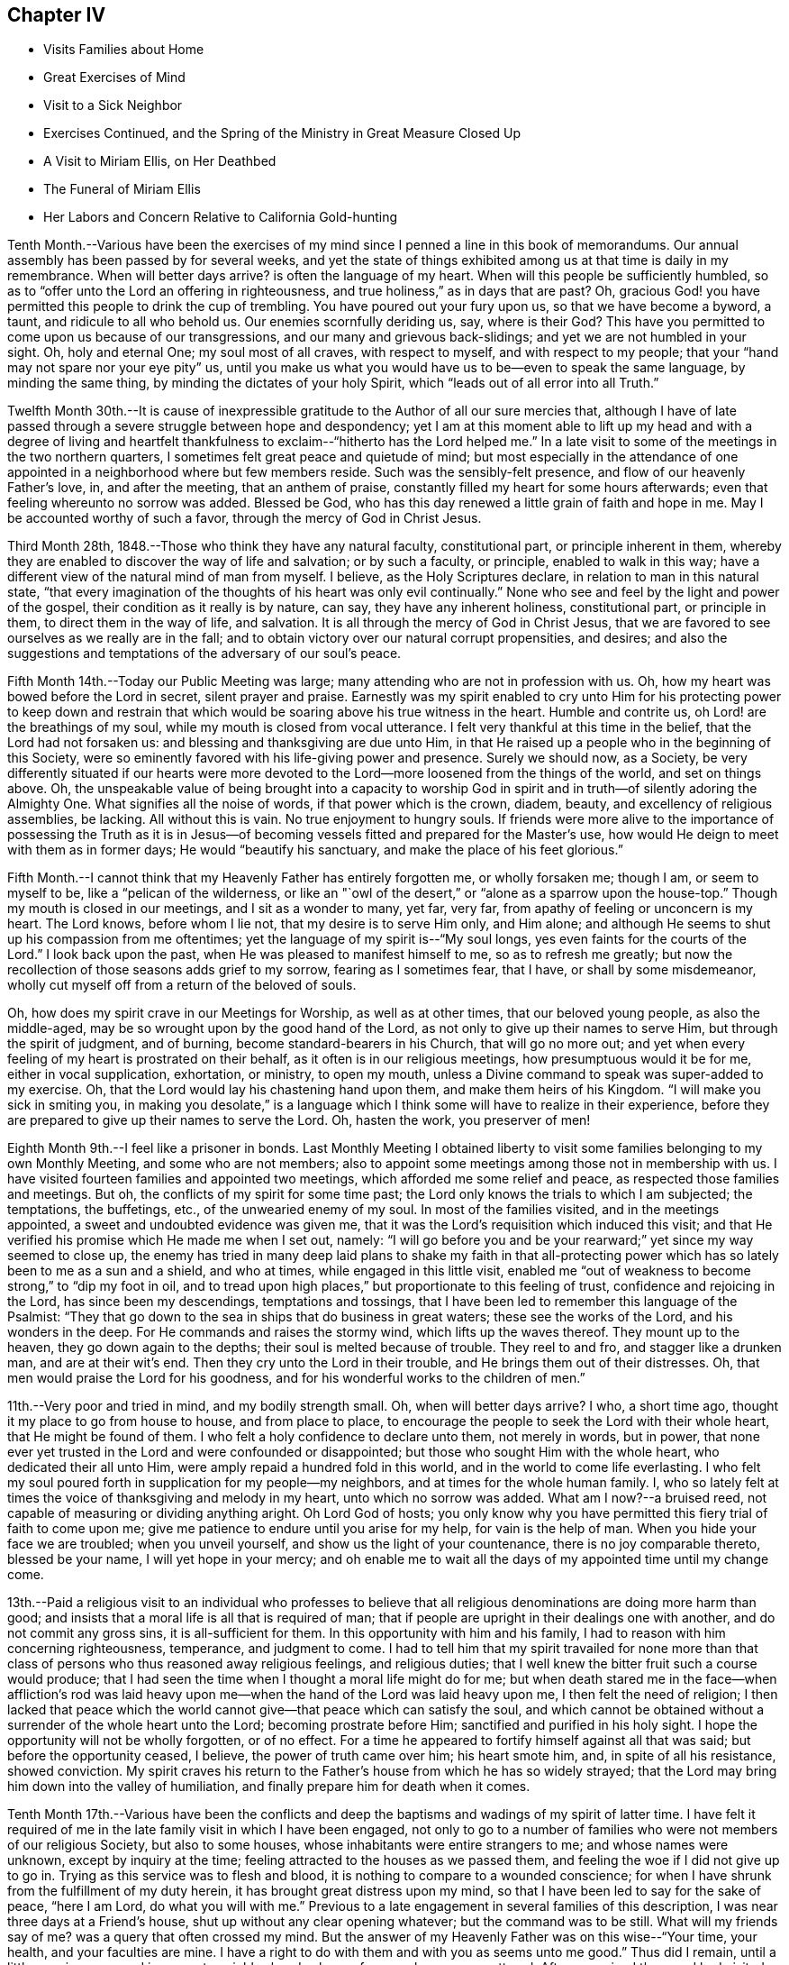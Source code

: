 == Chapter IV

[.chapter-synopsis]
* Visits Families about Home
* Great Exercises of Mind
* Visit to a Sick Neighbor
* Exercises Continued, and the Spring of the Ministry in Great Measure Closed Up
* A Visit to Miriam Ellis, on Her Deathbed
* The Funeral of Miriam Ellis
* Her Labors and Concern Relative to California Gold-hunting

Tenth Month.--Various have been the exercises of my
mind since I penned a line in this book of memorandums.
Our annual assembly has been passed by for several weeks,
and yet the state of things exhibited among us at that time is daily in my remembrance.
When will better days arrive? is often the language of my heart.
When will this people be sufficiently humbled,
so as to "`offer unto the Lord an offering in righteousness,
and true holiness,`" as in days that are past? Oh,
gracious God! you have permitted this people to drink the cup of trembling.
You have poured out your fury upon us, so that we have become a byword, a taunt,
and ridicule to all who behold us. Our enemies scornfully deriding us, say,
where is their God? This have you permitted to
come upon us because of our transgressions,
and our many and grievous back-slidings; and yet we are not humbled in your sight.
Oh, holy and eternal One; my soul most of all craves, with respect to myself,
and with respect to my people; that your "`hand may not spare nor your eye pity`" us,
until you make us what you would have us to be--even to speak the same language,
by minding the same thing, by minding the dictates of your holy Spirit,
which "`leads out of all error into all Truth.`"

Twelfth Month 30th.--It is cause of inexpressible
gratitude to the Author of all our sure mercies that,
although I have of late passed through a severe struggle between hope and despondency;
yet I am at this moment able to lift up my head and with a degree of living
and heartfelt thankfulness to exclaim--"`hitherto has the Lord helped me.`"
In a late visit to some of the meetings in the two northern quarters,
I sometimes felt great peace and quietude of mind;
but most especially in the attendance of one appointed
in a neighborhood where but few members reside.
Such was the sensibly-felt presence, and flow of our heavenly Father`'s love, in,
and after the meeting, that an anthem of praise,
constantly filled my heart for some hours afterwards;
even that feeling whereunto no sorrow was added.
Blessed be God,
who has this day renewed a little grain of faith and
hope in me. May I be accounted worthy of such a favor,
through the mercy of God in Christ Jesus.

Third Month 28th, 1848.--Those who think they have any natural faculty,
constitutional part, or principle inherent in them,
whereby they are enabled to discover the way of life and salvation; or by such a faculty,
or principle, enabled to walk in this way;
have a different view of the natural mind of man from myself.
I believe, as the Holy Scriptures declare, in relation to man in this natural state,
"`that every imagination of the thoughts of his heart was only evil continually.`"
None who see and feel by the light and power of the gospel,
their condition as it really is by nature, can say, they have any inherent holiness,
constitutional part, or principle in them, to direct them in the way of life,
and salvation.
It is all through the mercy of God in Christ Jesus,
that we are favored to see ourselves as we really are in the fall;
and to obtain victory over our natural corrupt propensities, and desires;
and also the suggestions and temptations of the adversary of our soul`'s peace.

Fifth Month 14th.--Today our Public Meeting was large;
many attending who are not in profession with us. Oh,
how my heart was bowed before the Lord in secret, silent prayer and praise.
Earnestly was my spirit enabled to cry unto Him for his protecting power to keep
down and restrain that which would be soaring above his true witness in the heart.
Humble and contrite us, oh Lord! are the breathings of my soul,
while my mouth is closed from vocal utterance.
I felt very thankful at this time in the belief, that the Lord had not forsaken us:
and blessing and thanksgiving are due unto Him,
in that He raised up a people who in the beginning of this Society,
were so eminently favored with his life-giving power and presence.
Surely we should now, as a Society,
be very differently situated if our hearts were more devoted
to the Lord--more loosened from the things of the world,
and set on things above.
Oh, the unspeakable value of being brought into a capacity to worship God
in spirit and in truth--of silently adoring the Almighty One.
What signifies all the noise of words, if that power which is the crown, diadem, beauty,
and excellency of religious assemblies, be lacking.
All without this is vain.
No true enjoyment to hungry souls.
If friends were more alive to the importance of possessing the Truth as it
is in Jesus--of becoming vessels fitted and prepared for the Master`'s use,
how would He deign to meet with them as in former days;
He would "`beautify his sanctuary, and make the place of his feet glorious.`"

Fifth Month.--I cannot think that my Heavenly Father has entirely forgotten me,
or wholly forsaken me; though I am, or seem to myself to be,
like a "`pelican of the wilderness,
or like an "`owl of the desert,`" or "`alone as a sparrow upon the house-top.`"
Though my mouth is closed in our meetings, and I sit as a wonder to many, yet far,
very far, from apathy of feeling or unconcern is my heart.
The Lord knows, before whom I lie not, that my desire is to serve Him only,
and Him alone; and although He seems to shut up his compassion from me oftentimes;
yet the language of my spirit is--"`My soul longs,
yes even faints for the courts of the Lord.`"
I look back upon the past, when He was pleased to manifest himself to me,
so as to refresh me greatly;
but now the recollection of those seasons adds grief to my sorrow,
fearing as I sometimes fear, that I have, or shall by some misdemeanor,
wholly cut myself off from a return of the beloved of souls.

Oh, how does my spirit crave in our Meetings for Worship, as well as at other times,
that our beloved young people, as also the middle-aged,
may be so wrought upon by the good hand of the Lord,
as not only to give up their names to serve Him, but through the spirit of judgment,
and of burning, become standard-bearers in his Church, that will go no more out;
and yet when every feeling of my heart is prostrated on their behalf,
as it often is in our religious meetings, how presumptuous would it be for me,
either in vocal supplication, exhortation, or ministry, to open my mouth,
unless a Divine command to speak was super-added to my exercise.
Oh, that the Lord would lay his chastening hand upon them,
and make them heirs of his Kingdom.
"`I will make you sick in smiting you,
in making you desolate,`" is a language which I think
some will have to realize in their experience,
before they are prepared to give up their names to serve the Lord.
Oh, hasten the work, you preserver of men!

Eighth Month 9th.--I feel like a prisoner in bonds.
Last Monthly Meeting I obtained liberty to visit some
families belonging to my own Monthly Meeting,
and some who are not members;
also to appoint some meetings among those not in membership with us.
I have visited fourteen families and appointed two meetings,
which afforded me some relief and peace, as respected those families and meetings.
But oh, the conflicts of my spirit for some time past;
the Lord only knows the trials to which I am subjected; the temptations, the buffetings,
etc., of the unwearied enemy of my soul.
In most of the families visited, and in the meetings appointed,
a sweet and undoubted evidence was given me,
that it was the Lord`'s requisition which induced this visit;
and that He verified his promise which He made me when I set out, namely:
"`I will go before you and be your rearward;`" yet since my way seemed to close up,
the enemy has tried in many deep laid plans to shake my faith in that
all-protecting power which has so lately been to me as a sun and a shield,
and who at times, while engaged in this little visit,
enabled me "`out of weakness to become strong,`" to "`dip my foot in oil,
and to tread upon high places,`" but proportionate to this feeling of trust,
confidence and rejoicing in the Lord, has since been my descendings,
temptations and tossings, that I have been led to remember this language of the Psalmist:
"`They that go down to the sea in ships that do business in great waters;
these see the works of the Lord, and his wonders in the deep.
For He commands and raises the stormy wind, which lifts up the waves thereof.
They mount up to the heaven, they go down again to the depths;
their soul is melted because of trouble.
They reel to and fro, and stagger like a drunken man, and are at their wit`'s end.
Then they cry unto the Lord in their trouble, and He brings them out of their distresses.
Oh, that men would praise the Lord for his goodness,
and for his wonderful works to the children of men.`"

11th.--Very poor and tried in mind, and my bodily strength small.
Oh, when will better days arrive? I who, a short time ago,
thought it my place to go from house to house, and from place to place,
to encourage the people to seek the Lord with their whole heart,
that He might be found of them.
I who felt a holy confidence to declare unto them, not merely in words, but in power,
that none ever yet trusted in the Lord and were confounded or disappointed;
but those who sought Him with the whole heart, who dedicated their all unto Him,
were amply repaid a hundred fold in this world,
and in the world to come life everlasting.
I who felt my soul poured forth in supplication for my people--my neighbors,
and at times for the whole human family.
I, who so lately felt at times the voice of thanksgiving and melody in my heart,
unto which no sorrow was added.
What am I now?--a bruised reed, not capable of measuring or dividing anything aright.
Oh Lord God of hosts;
you only know why you have permitted this fiery trial of faith to come upon me;
give me patience to endure until you arise for my help, for vain is the help of man.
When you hide your face we are troubled; when you unveil yourself,
and show us the light of your countenance, there is no joy comparable thereto,
blessed be your name, I will yet hope in your mercy;
and oh enable me to wait all the days of my appointed time until my change come.

13th.--Paid a religious visit to an individual who professes to believe that
all religious denominations are doing more harm than good;
and insists that a moral life is all that is required of man;
that if people are upright in their dealings one with another,
and do not commit any gross sins, it is all-sufficient for them.
In this opportunity with him and his family,
I had to reason with him concerning righteousness, temperance, and judgment to come.
I had to tell him that my spirit travailed for none more than that
class of persons who thus reasoned away religious feelings,
and religious duties; that I well knew the bitter fruit such a course would produce;
that I had seen the time when I thought a moral life might do for me;
but when death stared me in the face--when affliction`'s rod was laid
heavy upon me--when the hand of the Lord was laid heavy upon me,
I then felt the need of religion;
I then lacked that peace which the world cannot
give--that peace which can satisfy the soul,
and which cannot be obtained without a surrender of the whole heart unto the Lord;
becoming prostrate before Him; sanctified and purified in his holy sight.
I hope the opportunity will not be wholly forgotten, or of no effect.
For a time he appeared to fortify himself against all that was said;
but before the opportunity ceased, I believe, the power of truth came over him;
his heart smote him, and, in spite of all his resistance, showed conviction.
My spirit craves his return to the Father`'s house from which he has so widely strayed;
that the Lord may bring him down into the valley of humiliation,
and finally prepare him for death when it comes.

Tenth Month 17th.--Various have been the conflicts and deep
the baptisms and wadings of my spirit of latter time.
I have felt it required of me in the late family visit in which I have been engaged,
not only to go to a number of families who were not members of our religious Society,
but also to some houses, whose inhabitants were entire strangers to me;
and whose names were unknown, except by inquiry at the time;
feeling attracted to the houses as we passed them,
and feeling the woe if I did not give up to go in.
Trying as this service was to flesh and blood,
it is nothing to compare to a wounded conscience;
for when I have shrunk from the fulfillment of my duty herein,
it has brought great distress upon my mind,
so that I have been led to say for the sake of peace, "`here I am Lord,
do what you will with me.`" Previous to a late
engagement in several families of this description,
I was near three days at a Friend`'s house, shut up without any clear opening whatever;
but the command was to be still.
What will my friends say of me? was a query that often crossed my mind.
But the answer of my Heavenly Father was on this wise--"`Your time, your health,
and your faculties are mine.
I have a right to do with them and with you as seems unto me good.`"
Thus did I remain, until a little opening appeared in a remote neighborhood,
where a few members were scattered.
After we arrived there and had visited most of those who were members,
I felt hedged in on every side;
and began to wonder whether I should ever get away from there alive;
but as I endeavored to turn my mind unto the Lord,
and to seek for strength and ability to do his will,
it came into my mind to inquire of the Friend at whose house we were,
concerning his children, who had married out of Society; where they were settled,
and being informed that several of them were near-by,
I soon saw I must go to their houses, as well as to some others which we had passed,
to whose inhabitants we were entire strangers.
This dedication, though greatly in the cross, yielded peace.

20th.--Oh, gracious Father, my heart is greatly in need of your healing balm.
My spirit is wounded, and a wounded spirit who can bear.
I have not been willing enough to suffer for your precious truth`'s sake,
for the sake of my dear Redeemer,
who died for me. Oh! enable me to become resigned to your blessed will,
whatever it may cost me, dearest Father give me not over to a reprobate mind;
for you have all power,
and can enable me to drink the remaining bitter draughts which you may dispense,
or permit for me. Dearest Lord, remember my affliction,
and enable me to say in deed and in truth, "`your kingdom come,
your will be done`" in me, and by me, and through me,
unworthy worm as I am. Oh! "`let not your hand spare, nor your eye pity`" me,
until you cause me to surrender my will in all things unto your holy will.
Dearest Father, look down with an eye of compassion, and behold my distress;
and with the crook of your love, in your own way and time, turn this gloom into sunshine,
and fit, and prepare me;
though it be through great tribulation for a mansion in the heavens.

In my late family visit,
I fear that I have not been willing enough at all times to
bear my burden with Christian patience and resignation.
The language of my heart has often been--you require hard things.
Oh, Lord! if you deal thus with me, take away my life,
for my burden is greater than I know how to endure.
And I have felt the truth of this saying of our blessed Lord--
"`Whosoever he be that forsakes not all that he has,
cannot be my disciple.`"
Yet I know not that I ever had more cause to marvel at the glorious
manifestations of light and strength vouchsafed in times of great need,
than in this visit.
But in times of great proving, the exercise through which I had to pass,
seemed sometimes almost insupportable; so that sleep was often taken from me;
and the desire for food was not known: and now should further provings be necessary,
and a requisition again to go forth, plainly manifested;
I crave to become resigned to his will,
who has a right to dispose of us as seems unto Him good;
though it may lead us to become as spectacles to the world, to angels, and to men.
Oh, may the short space of my existence here be spent to the honor of my God;
and may I count nothing too dear to part with for his blessed name`'s sake,
that the winding up of my days may be peace.

28th.--I feel it to be a time of great importance to me. The Isaacs are called for,
and if I omit to surrender all up into the hands of the Lord, great will be my loss.
I crave to become resigned to my Heavenly Father`'s will in all things;
but of myself I cannot become resigned.
Dearest Father, grant me resignation to your will, and enable me to dedicate body,
soul and spirit to you, yours I am, and yours I desire to be, with acceptance,
through your well-beloved Son, who gave himself a ransom for me.

Eleventh Month 3rd.--The enemy is continually endeavoring to
persuade me that I shall never be able to hold out to the end;
that I shall "`one day fall by the hand of Saul.`"
But the exercise of my spirit is, when of ability to crave anything for myself;
that the Lord would not spare me nor forsake me,
but make of me just what He would have me to be. A few moments of sunshine now and then;
and a calm and peaceful mind, which is at times my experience,
convinces me how possible it would be for my
Heavenly Father to change the storm into a calm,
and the midnight gloom into the light of the glorious day.
When the "`Son of righteousness is pleased to arise with healing in
his wings,`" how glorious is his work and appearance in the heart.
Or when He is pleased to hide himself, who then can behold Him;
whether it be done against a nation, or against a man only.
If the deep wadings, tossings, and conflicts of spirit, through which I have passed,
and am passing; and may yet have to endure, only have a tendency to refine and purify me,
and make me a vessel fit to bear the inscription of holiness unto the Lord,
it will be enough.
Oh, my soul rejoice and be exceeding glad because of these dispensations,
if in the winding up of your pilgrimage here,
an admission into the realms of never-ending felicity, and joy, be given you.
"`Count it all joy,`" said an experienced Apostle,
"`when you fall into various temptations,`" knowing that the
trial of your faith is much more precious than gold or silver.

I know not that I have ever felt so broken to pieces before the Lord,
as in the late family visit, in which I have been engaged;
and for wise purposes known only unto Him;
I have been kept from returning the Minute granted me in the Seventh Month last;
though it is greatly in the cross so long to feel under the exercise of a visit,
which I had hoped to get through with in a few weeks after
obtaining liberty to perform it. But when I consider that for
years previous to laying this prospect before my friends,
it had at times dwelt with great weight upon my mind,
I wish not now to draw back from making any visit to any one,
or to any family which the truth requires;
for I have often said in my heart in going from one house to another,
greatly in the cross; surely the dregs of the cup of suffering will be wrung out,
when this visit shall have been accomplished;
and had it not been for the help of Him who lays
nothing upon us but what He will enable us to bear;
if we look unto Him with a single eye--had it not been for his help,
making a way for me where there appeared no way,
I should have utterly fainted and given out.
Blessed be his name, I will yet strive to serve Him more faithfully.
Enable me, holy Father! to wrestle for the blessing until the break of day,
that I may not be one of those who draw back unto the perdition of the ungodly.

18th.--I have felt that it would be best for me
to record my feelings of yesterday evening.
After our Quarterly Meeting, which to me was a very trying one,
having sat under a painful, lifeless, wordy ministry;
a secret breathing was begotten in my heart on this wise--"`Oh,
for the substance of religion,
for the life-giving presence of Him whom we profess to serve.`"
Soon after which a solemnity of feeling and song of praise filled my
heart comparable to this--"`My soul does magnify the Lord;
and my spirit does rejoice in God my Savior.`"
Such seasons of refreshment from the presence of the Lord, how humbling to one,
the language of whose heart often is--"`My way is hid from the Lord,
and my judgment is passed over from my God.`"
I crave that no poor, tried, distressed mortal man,
woman or child may despair of the mercy of God in Christ Jesus;
how have I been brought into sympathy, and my spirit travailed with,
and for the afflicted, the tossed and the tempted;
how have I been as it were in the deeps, where the weeds have been wrapped about my head;
where no hand save that of the Lord`'s could succor.
Oh, trust in the Lord, whoever you are; and whatever your trials may be,
who are seeking after durable riches and righteousness; "`trust in the Lord forever,
for in the Lord Jehovah is everlasting strength;`" for out of the pit,
and from the pit of despair,
has the Lord raised me up. He has also "`put a new song into my mouth,
even praises to his name;`" rejoice, oh my soul, with trembling; yes,
rejoice and be exceeding glad that your God has not forsaken you, has not forgotten you;
when you were nigh the grave He raised you up;
when you stumbled and fell like a weak young child, he raised you up;
when your near and dear relatives, one after another, were taken from you,
He gave you strength to bear the loss with resignation.
And now, when your way seems through a narrow and thorny path,
He does at seasons show himself marvelous unto you;
tremble you before Him and keep the word of his patience,
that you may be accounted worthy, through the Son of his love, of protection and peace.

Today, when returning from our Meeting for Worship,
which to me was a solemn time in silence;
this language sweetly revived in my mind--"`For a small moment have I forsaken you;
but with great mercies will I gather you.
In a little wrath I hid my face from you for a moment;
but with everlasting kindness will I have mercy on you, says the Lord your Redeemer.`"
Oh, this is choice food of encouragement and consolation, not to be trifled with,
and lavished out to others; but for the sake of some poor, tried,
tossed and tempted ones,
who may think their way the most gloomy and discouraging of any other, do I record this;
believing the Lord is able to change the fruitful field into a barren wilderness,
and the barren wilderness into a fruitful field,
and it seems to me that I can do no less than acknowledge his might, and his power,
who alone is worthy of all praise and thanksgiving.
"`Bless the Lord, oh my soul, and all that is within me, bless his holy name.`"

22nd.--Passed our Monthly Meeting under great exercise of spirit;
not feeling at liberty to return the Minute granted me
in the Seventh Month last to visit families.
Oh, the wormwood and gall; if it be to reduce and humble me, your will, oh God, be done.

Twelfth Month 3rd.--Today sat in our Meeting for Worship,
with my spirit bowed down in supplication for light and
strength to pursue the path of duty myself;
and for the Lord`'s presence in our assemblies.
Thought I could adopt the language of my dear sister Lydia on her deathbed:
"`Surely I could not seek the Lord so earnestly, if his presence was not near me.`" Oh,
Lord, strengthen me to do your will, that I may be yours here, and yours hereafter.
Your will be done in me, and by me, and through me. Amen and amen.

First Month 9th, 1849.--Surely I have never been so long,
and so much like a prisoner in bonds as of latter times.
It is now nearly six months since I obtained liberty to
visit the families of my own Monthly Meeting,
and some not in membership with us. I have visited about one hundred and forty families;
several of whom were not in membership with us,
and some to whom I was an entire stranger.
But for nearly three months past my way has been closed up,
and no opening to return my Minute to the Monthly Meeting.
Oh, gracious God! you only know the depths of distress into
which my spirit has again and again been plunged;
longing desires have been raised in my heart after you, and to be found your humble,
dependent child.
Oh, look down with an eye of compassion upon me; prosper your own work;
and let it take what strokes it may to purify me,
"`let not your hand spare`" me until you are pleased to say, it is enough.

10th.--On taking my seat today in our Week-day Meeting,
my mind was quickly brought into a solemn consideration of our frailty and unworthiness,
and I could not suppress the rising tear.
A humble hope lives in my heart, that the Lord will not utterly forsake me;
but when He has tried me, I shall come forth the better for all my proving.
Oh, how much better is one moment in his presence than a thousand void thereof;
though they may be spent in the midst of our earthly friends, and those too whom we love;
yet in the absence of the beloved of souls, how can my spirit but mourn? Oh,
that I was more worthy, and willing to suffer for the blessed Truth.
Then shall I not be ashamed when I have respect unto all your commandments.
"`Lord teach me to number my days, that I may know how frail I am,
and apply my heart unto wisdom.`"
My spirit bowed in supplication for myself and friends,
though no vocal utterance was required;
and unless an express command to speak or a gentle intimation
which may be distinguished from the voice of the stranger,
let my lips be sealed in silence,
and I not presume to utter words without that life-giving
sound which renders that which is piped or harped,
acceptable to the anointed ear and profitable to the people.

14th.--I am brought into great extremity.
Oh, Lord! look down with an eye of compassion upon me in my present condition.
You know the distress that I feel,
and how impossible it is for me to do anything towards relief
without your superintending and supervening power.
Look down, I beseech you, and gather my mind into a trustful, quiet, resigned frame.
I ask not for any change in my outward circumstances,
or for a multiplication of outward enjoyments;
but for the continuation of your protecting power and presence,
to an unworthy worm of the dust.
You know the extremity that I feel, and how liable I am, or may be,
to cast away my confidence in you,
and sell that precious inheritance for a mess of
pottage--something for the fleshly part to feed upon.
Oh, forsake me not, neither let your hand spare me, but in wrath remember mercy.

18th.--My mind is more calm and quiet than yesterday.
Scarcely have I known such a plunge into the abyss of sorrow and distress.
Scarcely could I refrain from crying aloud, "`My God, my God,
why have you forsaken me;`" "`why are you so far from helping me?`" Verily,
is there not a cause for my sorrow? When I look around and see the lukewarmness
and indifference prevailing among such a highly professing people as we are,
and the zeal too which is not according to the knowledge of God,
how can I but mourn? But this is not all.
When I consider my own weakness and natural tendency to corruption,
and how far short I have come of filling up my measure
of suffering and exercise for the body`'s sake,
which is the Church; how can I but mourn? Lord prove me and try me; make me white;
fit and prepare me for a mansion in heaven,
where all sorrow and sighing shall forever flee away.

28th.--The experience of this day is worth recording.
After a night spent in the most indescribable anguish of spirit,
how has the Lord interposed,
and by his Spirit lifted up a standard against the floods of the enemy.
On taking my seat today in our religious meeting;
this language ran through my mind--"`I will bear the
indignation of the Lord until He plead my cause, and execute judgment for me.`"
Which was soon followed by this--
"`The Lord on high is mightier than the noise of many waters;
yes, than the mighty waves of the sea.`"
Oh, how did the Lord still the tumult of my soul.
He arose, and rebuked the winds and the waves, and behold there was a great calm.
"`Bless the Lord, oh, my soul, and all that is within me, bless his holy name.
Bless the Lord, oh, my soul, and forget not all his benefits;
who forgives all your iniquities; who heals all your diseases;
who redeems your life from destruction;
who crowns you with lovingkindness and tender mercies;
who satisfies your mouth with good things;
so that your youth is renewed like the eagle`'s. The Lord executes
righteousness and judgment for all that are oppressed.`"

Fourth Month 9th.--Gracious God!
You who, in days past, was my "`Urim and my Thummin;`" so that I had no need to ask,
who it was, or what it was; knowing that it was your light, grace, truth and power,
over and above all in me, that enabled me to say in the midst of suffering,
and prospect of severe trials and suffering--"`Not as I will, but as you will.`"
Oh! enable me, gracious Father, once more to bow down before you in humble,
heartfelt resignation and obedience to your holy will; here I am, do with me,
make of me, what seems unto you good.
You who see my condition,
grant light and strength to move and walk in. Dearest Father! forgive my iniquities,
pass by my transgressions, and remember my sins no more.
Help the helpless; you alone can comfort, help and satisfy my soul.
Lord! deliver me, I beseech you, from my enemies which war against my soul,
and enable me to say--"`Yours is the power, and the wisdom, and the glory forever.`"

Fifth Month 26th.--Oh, holy Father! look down, I beseech you, upon a poor,
unworthy worm of the dust; enable me to follow you in the regeneration.
You know my frailties and shortcomings; have compassion upon me,
for you know the revilings of the enemy, and his temptations,
and how impossible it is for me to escape his wiles,
without your immediate interposition for my deliverance.
You know the scoffs, sneers and revilings of those who watch for my halting.
Oh interpose, I beseech you,
and "`let not your hand spare nor your eye pity,`" until you execute judgment for me.

Ninth Month 30th.--The troubles of my heart are
enlarged unless the Lord undertake for me;
unless He take care of and preserve me, I shall surely sink below hope.
Oh help, gracious God, and sanctify me, body, soul and spirit;
for I am grievously oppressed.

Tenth Month 25th.--"`I, even I,
am he that blots out your transgressions as a
thick cloud and will not remember your sins.`"
This comfortable language,
sprang up in my heart to the brightening of the gloomy prospect before me. The Lord
only knows the extent of the misery and distress which my spirit suffers;
and why it is thus with me. Lord be gracious unto me,
and hear my supplication which I make day and night unto you.

Eleventh Month 3rd.--Surely my Heavenly Father has a special
design concerning me to be accomplished in thus permitting the
floods of unutterable distress to rise higher and higher,
until it seems as if I was verging to that point where all consolation ends.
Surely,
there was wisdom in those words addressed to me a few
years ago by a dear Friend on her deathbed:
"`You have been greatly favored; do not give out, nor give way to discouragement.`"
The enemy is permitted to tempt and try me far more than I
have words to convey an adequate idea of. Surely it is mercy,
everlasting mercy, that has hitherto enabled me to hope against hope,
to cast not away my confidence in the Lord.
I can feel for the miserable, for the tossed, and the tempted; and it seems to me,
that my spirit is in travail, and bound up in sympathy with the afflicted and distressed.
Oh, my soul, struggle on and let not go your hold, but ask for mercy, unutterable,
everlasting mercy.
I remember, when on a sick-bed several years ago,
that the consolations of the Lord were so abundantly poured into my soul;
and so great and wonderful did his might and majesty appear, that I thought, then,
that I could trust in his mercy,
no matter how dark and gloomy the days and years
might be through which I might have to pass.

But alas! the manna gathered yesterday will not answer to live upon today.
A fresh supply of that faith and confidence which enables us to call Jesus Lord,
must be experienced; or where will we land? even in the labyrinth of doubt and dismay.
Despair takes hold of me,
and in vain I recur to any past experience of my life for consolation.
If the Lord help me not, how vain is every sublunary assistance.
A competence of the good things of this life;
the choice blessings of faithful and interested friends fail, utterly fail,
to afford that consolation which the hungry and thirsty soul is needing;
and which if not obtained, all outward enjoyments will be of no avail.
Strengthen me, oh holy Father, to trust in you, the Shepherd and Bishop of souls;
you know that I desire to trust in you, to love and serve you above all.
Oh! "`create in me a clean heart and renew a right spirit within me,`"
that I may yet praise you on the banks of deliverance;
and prepare me to praise you forever, whatever strokes it may take.

Eleventh Month.--It has now been more than a year since
I opened my mouth in our Meetings for Worship at home,
except once.
The Lord`'s name be praised,
in that He has kept me from offering a vain oblation in words; or like Saul,
to offer before the coming of Samuel.
Our dear friend M. Kite attended our last Yearly Meeting;
and I think was favored to enter into sympathy with the suffering seed.
How was her spirit clothed with exercise in the last sitting of the meeting,
for those whose harps were hung on the willows,
and who could not rejoice while the true seed was in bondage.
My spirit, which had been bowed down with unutterable distress and exercise,
said amen to her communication,
and could rejoice that every "`knee had not bowed to Baal,
nor all kissed his image;`" though it seemed that the floods
of the dragon were poured out upon the true Church,
to destroy, if possible, the true seed of the kingdom.

9th.--My mind has been more tranquil for a few days past than for some weeks previous.
Until the "`Son of righteousness is pleased to arise with
healing in his wings,`" mourning must be my covering.
When and while the Lord is pleased to keep the city, there can no harm befall it;
but when He withdraws his help, where shall we flee for succor,
or when He veils his face who then can behold him? My
spirit has been mingling with the miserable,
but when it feels calm and composed, confiding in the mercy of God in Christ Jesus,
how great is the change.
Shall I ever forget the days of mourning and nights of grief
which I have passed through for twelve months past.
Lord forgive the impatience of my spirit and the lamentations of my soul,
for when the bridegroom is taken away, who can but fast?

14th.--Visited dear cousin Miriam Ellis.
Soon after taking my seat in her room, this language ran through my mind:
"`A holy solemnity,
a holy convocation,`"--accompanied with a belief
that the dear sufferer was preparing for,
and nearly ready to be gathered into, a mansion in heaven.
She expressed herself as being in a comfortable state of mind, saying,
she had heard the language, and she thought that she knew the voice, which said unto her,
"`I will never leave you nor forsake you.`"
Repeating the passage, "`Great and marvelous are your works, Lord God Almighty;
just and true are all your ways, you King of Saints,`" adding,
"`if any one ever had cause thus to exclaim,
it is I.`" She also dwelt with emphasis upon the mercy of God in Christ Jesus, saying,
it was all mercy--adorable, everlasting mercy, that enabled her to feel calm,
and composed, when it appeared at times that her breath was leaving her,
not feeling the least alarmed thereat.
She also dwelt, at some length, upon the situation of our poor Society;
expressing her belief, that those only who remain faithful unto the Lord,
that experience "`judgment laid to the line,
and righteousness to the plumb line`" in themselves,
would be enabled to stand against the wiles of the devil;
that he was trying to lay waste the whole heritage of God,
but he would not be permitted to do it; that there would be a remnant preserved;
but she believed Friends would have to come out of the mixture,
"`Come out from among them, and be separate,`" had often been the language of her heart,
particularly of latter time.
She wanted Friends to stand plumb for the precious
principles and testimonies given us to bear;
and much more of a similar nature.

19th.--Last Seventh-day, the 17th, was our Quarterly Meeting.
After the shutters were closed, and near the close of the meeting,
I had to speak a word of encouragement to the tribulated, exercised remnant among us,
who are concerned above all things to serve the Lord faithfully;
the desire of whose hearts is to be satisfied with
nothing short of the Truth as it is in Jesus;
and though these have to struggle long for the blessing,
hoping at times even against hope; yet I had to express my belief,
and I might have expressed my experience also,
that the Lord would not leave nor forsake such as these;
but keep them in the hollow of the hand.
How has He stretched out his hand for my help,
in that He allows me not to become wholly a prey to the enemy,
but has again rescued me out of the mouth of the lion,
to speak well of his excellent name.
"`Lord, what shall I render unto you for all your mercies.`"
I feel, and have felt,
that I am much behindhand in faithfully occupying the gift entrusted to me.

Twelfth Month 1st.--A few evenings ago, as I sat considering my situation,
suddenly and unexpectedly, my feelings became calm and composed, tranquil and serene;
and a song of praise filled my heart; so that I said, I will trust in the Lord,
and not distrust his mercy, however dark and gloomy the days and the nights.
Surely something will grow out of the year`'s exercise--
an exercise that cannot be told to the full.
My sorrow has often been so great, that I could scarcely refrain from crying aloud,
"`My God, my God, why have you forsaken me;`" yet now and then a comfortable hope, yes,
a song of praise, fills my heart;
so that I can scarcely refrain (as was the case
a few evenings ago) from praising his name aloud.
As I sat in meeting yesterday, the language revived,
"`What are these which are arrayed in white robes? and from where did
they come? These are they which came out of great tribulation,
and have washed their robes, and made them white in the blood of the Lamb.
And a trembling hope revived that if I struggle on, I might become one of these.`"

8th.--Today attended the funeral of my dear cousin, Miriam Ellis.
Truly she was to me a precious friend; and we were united in spirit, one to another,
as well as nearly related by consanguinity,
and yet I could not shed a tear or weep for her.
This language was sounding in my ears: "`Weep not for me.`" Her close was a peaceful,
happy one;
and no room is left to doubt that she has joined the heavenly host to
ascribe thanksgiving and praise unto the Lord God and the Lamb forever.

18th.--Went with others of the school committee to the school taught by J. S.,
and had some religious communication to hand forth to the children.
I am almost a wonder to myself, and perhaps to others; so tried, proven and tempted;
and yet I cannot feel peace without, now and then,
encouraging others to seek after and persevere
in the strait and narrow way that leads to life.
Surely there is no other way to the kingdom of heaven than by the way of the cross;
let others try to smooth down and present to the view of the young and rising generation,
any other way or path than that of the cross to the kingdom.
The testimony of my heart and experience is that there
is no way short of becoming crucified to the world,
and the world unto us, that will lead to peace.
For this end came our blessed Savior, even to destroy the works of the devil;
and if judgment is to be laid to the line, and righteousness to the plumb line,
where is the work to be begun and finished but in the temple of the heart.
My heart sickens at the thought of the modifiers,
that are rising up and are already risen up,
to "`sew pillows to all arm holes,`" to make people
feel easy with that which should be a burden to them;
to make them think they can get to heaven without such a strict
conformity to the will of God as the gospel of Christ enjoins.
Oh! you superficial daubers with untempered mortar--you who sew pillows to all arm holes;
trying to make the way to the kingdom of heaven appear easier than it is;
as far as your ingenuity can devise; that having begun in the Spirit,
we can be made perfect by the flesh; the time will come upon you,
when neither you nor your daubing can stand the storm.
The end will come and try your works and you;
and it will be seen that your "`covering is
narrower than that you can wrap yourselves in it,
and your bed to be shorter,
than that you can stretch yourselves on it.`" You cannot cover
yourselves with the covering that you have devised,
neither can you rest yourselves comfortably upon the
resting-places that you have made or chosen for yourselves;
and as to the pillows that you have sewed to the arm holes of others,
these will be torn away,
and great will be the astonishment and amazement
of those who are deceived with your machinations;
when they see you and your devices brought to naught;
when they behold that nothing but the pure gold, the clean, white linen,
the righteousness of saints will stand them instead in a trying hour.
Then how will they lament that ever they were seduced and drawn aside to believe a lie;
to believe that there is any middle path to the kingdom.
How will they "`be as when hungry man dreams, and behold, he eats; but he awakes,
and his soul is empty; or, as when a thirsty man dreams, and behold, he drinks;
but he awakes, and behold he is faint, and his soul has appetite:
so shall the multitude of all the nations be that fight against Mount Zion.`"

22nd.--Visited a merchant who has obligated himself to
furnish money to a considerable company of men,
to enable them to undertake the hazardous and
unnecessary journey to California to get gold.
For several weeks my mind has been so arrested and exercised with the subject,
that I was apprehensive something would be required of
me as a testimony against this procedure,
but for a few days past the burden became so great that I
could no longer doubt that I must raise my voice against it,
and that, too, to the chief contributor and encourager of the project.
Accordingly I endeavored to discharge myself faithfully, and have thus far been satisfied.
Oh! the condescension of Israel`'s Shepherd in making a
way for me where mountains of difficulty appeared;
truly, I have no words to set forth his mercy to me. The fear of man was all taken away,
and I had to speak very plainly to this individual, telling him that I believed the mind,
will and counsel of the Lord was against the procedure,
and that a great weight of responsibility rested and would rest upon his shoulders,
that I thought if he would seek to know the will of the Lord herein, and obey it,
that he would be helped to withdraw his support and encouragement from this measure.
He received kindly what I had to say;
acknowledged that he believed my motives were good in thus advising him,
and he could not say but my sentiments were correct,
but he had not viewed the subject as I viewed it,
or he should not have engaged in it. I thought he felt the burden, in some degree,
resting on his own shoulders, where it properly belongs; and I felt,
in a considerable degree, relieved of a great weight.
Several of the men, who are going, have families of children,
and were in a comfortable way of living as to the outward.
What folly, indeed, to leave a country where plenty reigns,
and where the honest and industrious can procure a comfortable subsistence,
to search for gold.
Alas! alas! what will these poor creatures do
when overtaken with affliction and distress,
far from their friends and homes.
Gold! gold! you can not procure a peaceful mind for them.
